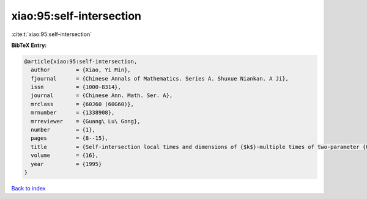 xiao:95:self-intersection
=========================

:cite:t:`xiao:95:self-intersection`

**BibTeX Entry:**

.. code-block:: bibtex

   @article{xiao:95:self-intersection,
     author        = {Xiao, Yi Min},
     fjournal      = {Chinese Annals of Mathematics. Series A. Shuxue Niankan. A Ji},
     issn          = {1000-8314},
     journal       = {Chinese Ann. Math. Ser. A},
     mrclass       = {60J60 (60G60)},
     mrnumber      = {1338908},
     mrreviewer    = {Guang\ Lu\ Gong},
     number        = {1},
     pages         = {8--15},
     title         = {Self-intersection local times and dimensions of {$k$}-multiple times of two-parameter {O}rnstein-{U}hlenbeck processes},
     volume        = {16},
     year          = {1995}
   }

`Back to index <../By-Cite-Keys.html>`__
